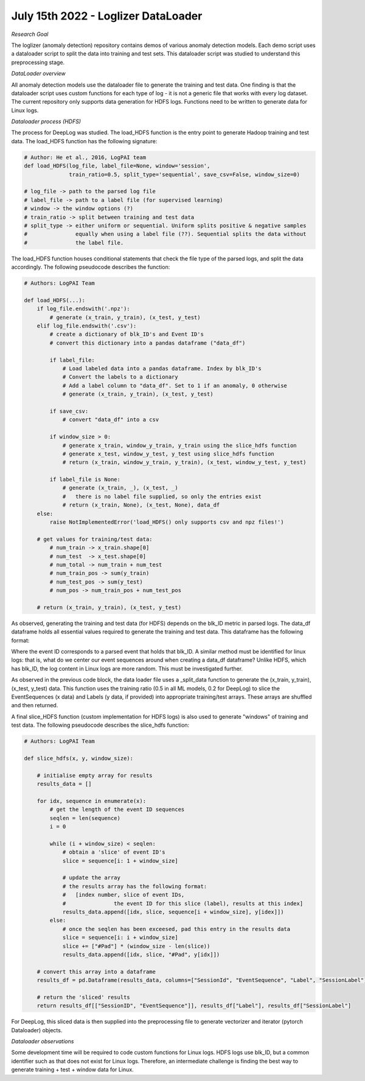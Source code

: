 July 15th 2022 - Loglizer DataLoader 
=================================================================================== 

| *Research Goal* 
The loglizer (anomaly detection) repository contains demos of various anomaly 
detection models. Each demo script uses a dataloader script to split the 
data into training and test sets. This dataloader script was studied to 
understand this preprocessing stage. 

| *DataLoader overview*

All anomaly detection models use the dataloader file to generate the 
training and test data. One finding is that the dataloader script 
uses custom functions for each type of log - it is not a generic file 
that works with every log dataset. The current repository only supports 
data generation for HDFS logs. Functions need to be written to generate 
data for Linux logs. 

| *Dataloader process (HDFS)* 

The process for DeepLog was studied. The load_HDFS function is the entry 
point to generate Hadoop training and test data. The load_HDFS function 
has the following signature: 

.. code-block:: python

    # Author: He et al., 2016, LogPAI team 
    def load_HDFS(log_file, label_file=None, window='session', 
                  train_ratio=0.5, split_type='sequential', save_csv=False, window_size=0)

    # log_file -> path to the parsed log file 
    # label_file -> path to a label file (for supervised learning)
    # window -> the window options (?)
    # train_ratio -> split between training and test data 
    # split_type -> either uniform or sequential. Uniform splits positive & negative samples
    #               equally when using a label file (??). Sequential splits the data without 
    #               the label file. 

The load_HDFS function houses conditional statements that check the 
file type of the parsed logs, and split the data accordingly. The following pseudocode 
describes the function: 

.. code-block:: python 

    # Authors: LogPAI Team

    def load_HDFS(...):
        if log_file.endswith('.npz'): 
            # generate (x_train, y_train), (x_test, y_test)
        elif log_file.endswith('.csv'):
            # create a dictionary of blk_ID's and Event ID's 
            # convert this dictionary into a pandas dataframe ("data_df")
            
            if label_file: 
                # Load labeled data into a pandas dataframe. Index by blk_ID's 
                # Convert the labels to a dictionary 
                # Add a label column to "data_df". Set to 1 if an anomaly, 0 otherwise
                # generate (x_train, y_train), (x_test, y_test) 

            if save_csv:
                # convert "data_df" into a csv 
            
            if window_size > 0: 
                # generate x_train, window_y_train, y_train using the slice_hdfs function
                # generate x_test, window_y_test, y_test using slice_hdfs function
                # return (x_train, window_y_train, y_train), (x_test, window_y_test, y_test)

            if label_file is None: 
                # generate (x_train, _), (x_test, _) 
                #   there is no label file supplied, so only the entries exist 
                # return (x_train, None), (x_test, None), data_df 
        else:
            raise NotImplementedError('load_HDFS() only supports csv and npz files!')

        # get values for training/test data:         
            # num_train -> x_train.shape[0]
            # num_test  -> x_test.shape[0]
            # num_total -> num_train + num_test 
            # num_train_pos -> sum(y_train)
            # num_test_pos -> sum(y_test)
            # num_pos -> num_train_pos + num_test_pos 

        # return (x_train, y_train), (x_test, y_test)

As observed, generating the training and test data 
(for HDFS) depends on the blk_ID metric in parsed logs. The data_df dataframe 
holds all essential values required to generate the training and test data. This
dataframe has the following format: 

.. code-block:: shell  
                        BlockId                                      EventSequence  Label
    0  blk_-1608999687919862906  [E5, E22, E5, E5, E11, E11, E9, E9, E11, E9, E...      0
    1   blk_7503483334202473044  [E5, E5, E22, E5, E11, E9, E11, E9, E11, E9, E...      0
    2  blk_-3544583377289625738  [E5, E22, E5, E5, E11, E9, E11, E9, E11, E9, E...      1
    3  blk_-9073992586687739851  [E5, E22, E5, E5, E11, E9, E11, E9, E11, E9, E...      0
    4   blk_7854771516489510256  [E5, E5, E22, E5, E11, E9, E11, E9, E11, E9, E...      0

Where the event ID corresponds to a parsed event that holds that blk_ID. A similar 
method must be identified for linux logs: that is, what do we center our event sequences 
around when creating a data_df dataframe? Unlike HDFS, which has blk_ID, the log content 
in Linux logs are more random. This must be investigated further. 

As observed in the previous code block, the data loader file uses a _split_data 
function to generate the (x_train, y_train), (x_test, y_test) data. This function 
uses the training ratio (0.5 in all ML models, 0.2 for DeepLog) to slice the EventSequences (x data)
and Labels (y data, if provided) into appropriate training/test arrays. These arrays are shuffled 
and then returned. 

A final slice_HDFS function (custom implementation for HDFS logs) is also used to 
generate "windows" of training and test data. The following pseudocode describes the 
slice_hdfs function:

.. code-block:: python 

    # Authors: LogPAI Team
    
    def slice_hdfs(x, y, window_size):

        # initialise empty array for results
        results_data = []

        for idx, sequence in enumerate(x):
            # get the length of the event ID sequences 
            seqlen = len(sequence)
            i = 0 

            while (i + window_size) < seqlen:
                # obtain a 'slice' of event ID's 
                slice = sequence[i: 1 + window_size] 
                
                # update the array
                # the results array has the following format: 
                #   [index number, slice of event IDs, 
                #               the event ID for this slice (label), results at this index]
                results_data.append([idx, slice, sequence[i + window_size], y[idex]])
            else: 
                # once the seqlen has been exceesed, pad this entry in the results data 
                slice = sequence[i: i + window_size]
                slice += ["#Pad"] * (window_size - len(slice))
                results_data.append([idx, slice, "#Pad", y[idx]])
            
        # convert this array into a dataframe 
        results_df = pd.Dataframe(results_data, columns=["SessionId", "EventSequence", "Label", "SessionLabel"])

        # return the 'sliced' results 
        return results_df[["SessionID", "EventSequence"]], results_df["Label"], results_df["SessionLabel"]

For DeepLog, this sliced data is then supplied into the preprocessing file to generate 
vectorizer and iterator (pytorch Dataloader) objects. 

| *Dataloader observations*

Some development time will be required to code custom functions for 
Linux logs. HDFS logs use blk_ID, but a common identifier such as that 
does not exist for Linux logs. Therefore, an intermediate challenge is 
finding the best way to generate training + test + window data for Linux. 


    

